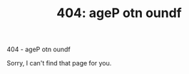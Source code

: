 #+TITLE: 404: ageP otn oundf

#+BEGIN_CENTER
404 - ageP otn oundf

Sorry, I can't find that page for you.
#+END_CENTER
